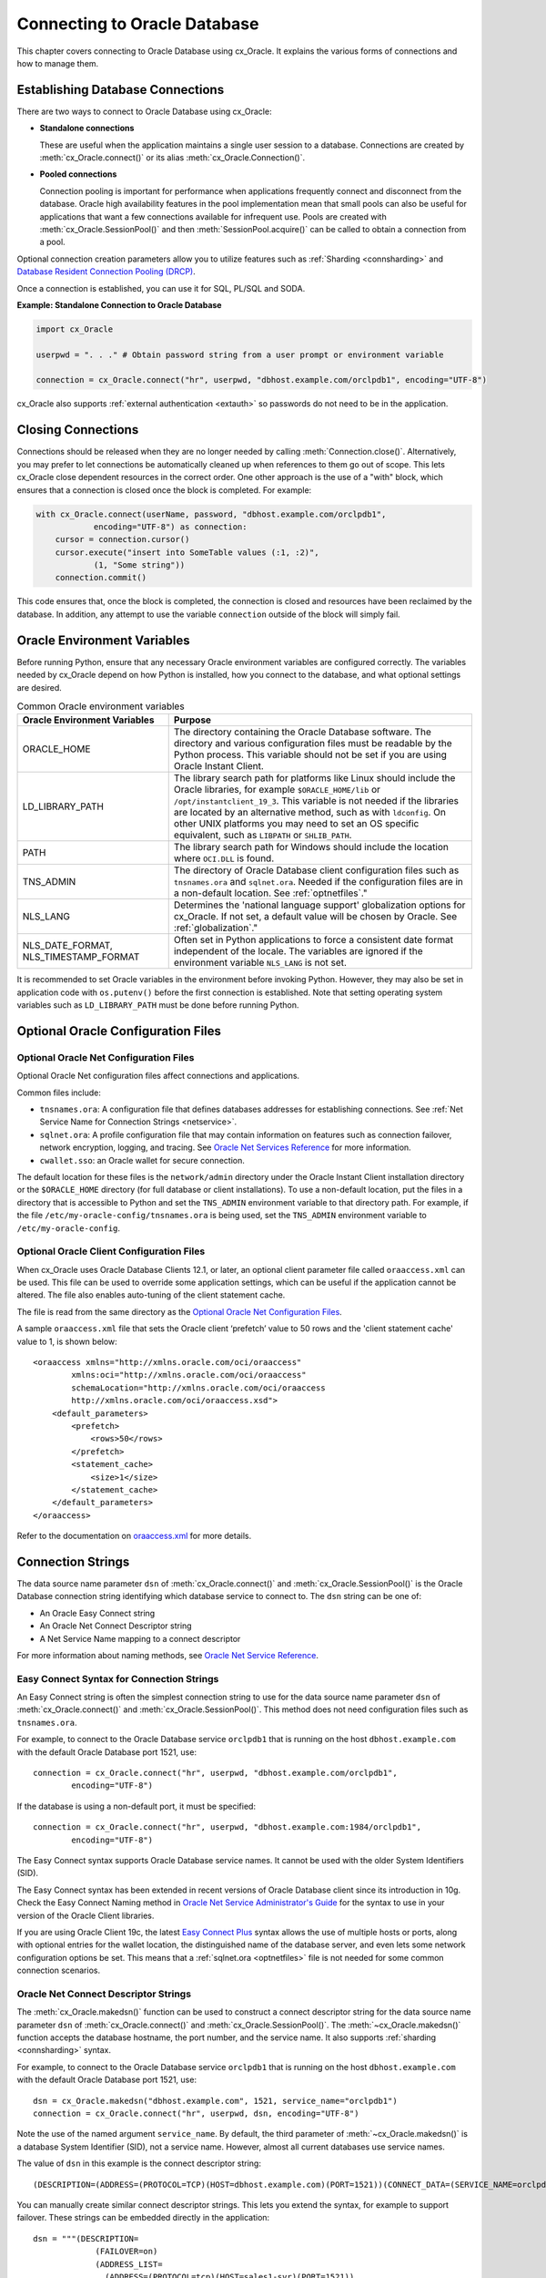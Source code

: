 .. _connhandling:

*****************************
Connecting to Oracle Database
*****************************

This chapter covers connecting to Oracle Database using cx_Oracle.  It
explains the various forms of connections and how to manage them.

Establishing Database Connections
=================================

There are two ways to connect to Oracle Database using cx_Oracle:

*  **Standalone connections**

   These are useful when the application maintains a single user
   session to a database.  Connections are created by
   :meth:`cx_Oracle.connect()` or its alias
   :meth:`cx_Oracle.Connection()`.

*  **Pooled connections**

   Connection pooling is important for performance when applications
   frequently connect and disconnect from the database.  Oracle high
   availability features in the pool implementation mean that small
   pools can also be useful for applications that want a few
   connections available for infrequent use.  Pools are created with
   :meth:`cx_Oracle.SessionPool()` and then
   :meth:`SessionPool.acquire()` can be called to obtain a connection
   from a pool.

Optional connection creation parameters allow you to utilize features such as
:ref:`Sharding <connsharding>` and `Database Resident Connection Pooling
(DRCP)`_.

Once a connection is established, you can use it for SQL, PL/SQL and
SODA.

**Example: Standalone Connection to Oracle Database**

.. code-block:: python

    import cx_Oracle

    userpwd = ". . ." # Obtain password string from a user prompt or environment variable

    connection = cx_Oracle.connect("hr", userpwd, "dbhost.example.com/orclpdb1", encoding="UTF-8")

cx_Oracle also supports :ref:`external authentication <extauth>` so
passwords do not need to be in the application.


Closing Connections
===================

Connections should be released when they are no longer needed by calling
:meth:`Connection.close()`.  Alternatively, you may prefer to let connections
be automatically cleaned up when references to them go out of scope.  This lets
cx_Oracle close dependent resources in the correct order. One other approach is
the use of a "with" block, which ensures that a connection is closed once the
block is completed. For example:

.. code-block:: python

    with cx_Oracle.connect(userName, password, "dbhost.example.com/orclpdb1",
                encoding="UTF-8") as connection:
        cursor = connection.cursor()
        cursor.execute("insert into SomeTable values (:1, :2)",
                (1, "Some string"))
        connection.commit()

This code ensures that, once the block is completed, the connection is closed
and resources have been reclaimed by the database. In addition, any attempt to
use the variable ``connection`` outside of the block will simply fail.


.. _envset:

Oracle Environment Variables
============================

Before running Python, ensure that any necessary Oracle environment
variables are configured correctly.  The variables needed by cx_Oracle
depend on how Python is installed, how you connect to the database,
and what optional settings are desired.

.. list-table:: Common Oracle environment variables
    :header-rows: 1
    :widths: 1 2
    :align: left

    * - Oracle Environment Variables
      - Purpose
    * - ORACLE_HOME
      - The directory containing the Oracle Database software. The directory
        and various configuration files must be readable by the Python process.
        This variable should not be set if you are using Oracle Instant Client.
    * - LD_LIBRARY_PATH
      - The library search path for platforms like Linux should include the
        Oracle libraries, for example ``$ORACLE_HOME/lib`` or
        ``/opt/instantclient_19_3``. This variable is not needed if the
        libraries are located by an alternative method, such as with
        ``ldconfig``. On other UNIX platforms you may need to set an OS
        specific equivalent, such as ``LIBPATH`` or ``SHLIB_PATH``.
    * - PATH
      - The library search path for Windows should include the location where
        ``OCI.DLL`` is found.
    * - TNS_ADMIN
      - The directory of Oracle Database client configuration files such as
        ``tnsnames.ora`` and ``sqlnet.ora``. Needed if the configuration files
        are in a non-default location.  See :ref:`optnetfiles`."
    * - NLS_LANG
      - Determines the 'national language support' globalization options for
        cx_Oracle. If not set, a default value will be chosen by Oracle. See
        :ref:`globalization`."
    * - NLS_DATE_FORMAT, NLS_TIMESTAMP_FORMAT
      - Often set in Python applications to force a consistent date format
        independent of the locale. The variables are ignored if the environment
        variable ``NLS_LANG`` is not set.

It is recommended to set Oracle variables in the environment before
invoking Python. However, they may also be set in application code with
``os.putenv()`` before the first connection is established.  Note that setting
operating system variables such as ``LD_LIBRARY_PATH`` must be done
before running Python.


Optional Oracle Configuration Files
===================================

.. _optnetfiles:

Optional Oracle Net Configuration Files
---------------------------------------

Optional Oracle Net configuration files affect connections and
applications.

Common files include:

* ``tnsnames.ora``: A configuration file that defines databases addresses
  for establishing connections. See :ref:`Net Service Name for Connection
  Strings <netservice>`.

* ``sqlnet.ora``: A profile configuration file that may contain information
  on features such as connection failover, network encryption, logging, and
  tracing.  See `Oracle Net Services Reference
  <https://www.oracle.com/pls/topic/lookup?ctx=dblatest&
  id=GUID-19423B71-3F6C-430F-84CC-18145CC2A818>`__ for more information.

* ``cwallet.sso``: an Oracle wallet for secure connection.

The default location for these files is the ``network/admin``
directory under the Oracle Instant Client installation directory or the
``$ORACLE_HOME`` directory (for full database or client installations). To use
a non-default location, put the files in a directory that is accessible to
Python and set the ``TNS_ADMIN`` environment variable to
that directory path.  For example, if the file
``/etc/my-oracle-config/tnsnames.ora`` is being used, set the
``TNS_ADMIN`` environment variable to ``/etc/my-oracle-config``.

.. _optclientfiles:

Optional Oracle Client Configuration Files
------------------------------------------

When cx_Oracle uses Oracle Database Clients 12.1, or later, an optional client
parameter file called ``oraaccess.xml`` can be used.  This file can be used to
override some application settings, which can be useful if the application
cannot be altered.  The file also enables auto-tuning of the client statement
cache.

The file is read from the same directory as the
`Optional Oracle Net Configuration Files`_.

A sample ``oraaccess.xml`` file that sets the Oracle client ‘prefetch’
value to 50 rows and the 'client statement cache' value to 1, is shown
below::

    <oraaccess xmlns="http://xmlns.oracle.com/oci/oraaccess"
            xmlns:oci="http://xmlns.oracle.com/oci/oraaccess"
            schemaLocation="http://xmlns.oracle.com/oci/oraaccess
            http://xmlns.oracle.com/oci/oraaccess.xsd">
        <default_parameters>
            <prefetch>
                <rows>50</rows>
            </prefetch>
            <statement_cache>
                <size>1</size>
            </statement_cache>
        </default_parameters>
    </oraaccess>

Refer to the documentation on `oraaccess.xml
<https://www.oracle.com/pls/topic/lookup?
ctx=dblatest&id=GUID-9D12F489-EC02-46BE-8CD4-5AECED0E2BA2>`__
for more details.

.. _connstr:

Connection Strings
==================

The data source name parameter ``dsn`` of :meth:`cx_Oracle.connect()` and
:meth:`cx_Oracle.SessionPool()` is the Oracle Database connection string
identifying which database service to connect to. The ``dsn`` string can be one
of:

* An Oracle Easy Connect string
* An Oracle Net Connect Descriptor string
* A Net Service Name mapping to a connect descriptor

For more information about naming methods, see `Oracle Net Service Reference <https://www.oracle.com/pls/topic/lookup?ctx=dblatest&id=GUID-E5358DEA-D619-4B7B-A799-3D2F802500F1>`__.

.. _easyconnect:

Easy Connect Syntax for Connection Strings
------------------------------------------

An Easy Connect string is often the simplest connection string to use for the
data source name parameter ``dsn`` of :meth:`cx_Oracle.connect()` and
:meth:`cx_Oracle.SessionPool()`.  This method does not need configuration files
such as ``tnsnames.ora``.

For example, to connect to the Oracle Database service ``orclpdb1`` that is
running on the host ``dbhost.example.com`` with the default Oracle
Database port 1521, use::

    connection = cx_Oracle.connect("hr", userpwd, "dbhost.example.com/orclpdb1",
            encoding="UTF-8")

If the database is using a non-default port, it must be specified::

    connection = cx_Oracle.connect("hr", userpwd, "dbhost.example.com:1984/orclpdb1",
            encoding="UTF-8")

The Easy Connect syntax supports Oracle Database service names.  It cannot be
used with the older System Identifiers (SID).

The Easy Connect syntax has been extended in recent versions of Oracle Database
client since its introduction in 10g.  Check the Easy Connect Naming method in
`Oracle Net Service Administrator's Guide
<https://www.oracle.com/pls/topic/lookup?ctx=dblatest&
id=GUID-B0437826-43C1-49EC-A94D-B650B6A4A6EE>`__ for the syntax to use in your
version of the Oracle Client libraries.

If you are using Oracle Client 19c, the latest `Easy Connect Plus
<https://www.oracle.com/pls/topic/lookup?ctx=dblatest&
id=GUID-8C85D289-6AF3-41BC-848B-BF39D32648BA>`__ syntax allows the use of
multiple hosts or ports, along with optional entries for the wallet location,
the distinguished name of the database server, and even lets some network
configuration options be set. This means that a :ref:`sqlnet.ora <optnetfiles>`
file is not needed for some common connection scenarios.

Oracle Net Connect Descriptor Strings
-------------------------------------

The :meth:`cx_Oracle.makedsn()` function can be used to construct a connect
descriptor string for the data source name parameter ``dsn`` of
:meth:`cx_Oracle.connect()` and :meth:`cx_Oracle.SessionPool()`.  The
:meth:`~cx_Oracle.makedsn()` function accepts the database hostname, the port
number, and the service name.  It also supports :ref:`sharding <connsharding>`
syntax.

For example, to connect to the Oracle Database service ``orclpdb1`` that is
running on the host ``dbhost.example.com`` with the default Oracle
Database port 1521, use::

    dsn = cx_Oracle.makedsn("dbhost.example.com", 1521, service_name="orclpdb1")
    connection = cx_Oracle.connect("hr", userpwd, dsn, encoding="UTF-8")

Note the use of the named argument ``service_name``.  By default, the third
parameter of :meth:`~cx_Oracle.makedsn()` is a database System Identifier (SID),
not a service name.  However, almost all current databases use service names.

The value of ``dsn`` in this example is the connect descriptor string::

    (DESCRIPTION=(ADDRESS=(PROTOCOL=TCP)(HOST=dbhost.example.com)(PORT=1521))(CONNECT_DATA=(SERVICE_NAME=orclpdb1)))

You can manually create similar connect descriptor strings.  This lets you
extend the syntax, for example to support failover.  These strings can be
embedded directly in the application::

    dsn = """(DESCRIPTION=
                 (FAILOVER=on)
                 (ADDRESS_LIST=
                   (ADDRESS=(PROTOCOL=tcp)(HOST=sales1-svr)(PORT=1521))
                   (ADDRESS=(PROTOCOL=tcp)(HOST=sales2-svr)(PORT=1521)))
                 (CONNECT_DATA=(SERVICE_NAME=sales.example.com)))"""

    connection = cx_Oracle.connect("hr", userpwd, dsn, encoding="UTF-8")

.. _netservice:

Net Service Names for Connection Strings
----------------------------------------

Connect Descriptor Strings are commonly stored in a :ref:`tnsnames.ora
<optnetfiles>` file and associated with a Net Service Name.  This name can be
used directly for the data source name parameter ``dsn`` of
:meth:`cx_Oracle.connect()` and :meth:`cx_Oracle.SessionPool()`.  For example,
given a ``tnsnames.ora`` file with the following contents::

    ORCLPDB1 =
      (DESCRIPTION =
        (ADDRESS = (PROTOCOL = TCP)(HOST = dbhost.example.com)(PORT = 1521))
        (CONNECT_DATA =
          (SERVER = DEDICATED)
          (SERVICE_NAME = orclpdb1)
        )
      )

then you could connect using the following code::

    connection = cx_Oracle.connect("hr", userpwd, "orclpdb1", encoding="UTF-8")

For more information about Net Service Names, see
`Database Net Services Reference
<https://www.oracle.com/pls/topic/lookup?ctx=dblatest&id=GUID-12C94B15-2CE1-4B98-9D0C-8226A9DDF4CB>`__.

JDBC and Oracle SQL Developer Connection Strings
------------------------------------------------

The cx_Oracle connection string syntax is different to Java JDBC and the common
Oracle SQL Developer syntax.  If these JDBC connection strings reference a
service name like::

    jdbc:oracle:thin:@hostname:port/service_name

for example::

    jdbc:oracle:thin:@dbhost.example.com:1521/orclpdb1

then use Oracle's Easy Connect syntax in cx_Oracle::

    connection = cx_Oracle.connect("hr", userpwd, "dbhost.example.com:1521/orclpdb1", encoding="UTF-8")

Alternatively, if a JDBC connection string uses an old-style Oracle SID "system
identifier", and the database does not have a service name::

    jdbc:oracle:thin:@hostname:port:sid

for example::

    jdbc:oracle:thin:@dbhost.example.com:1521:orcl

then a connect descriptor string from ``makedsn()`` can be used in the
application::

    dsn = cx_Oracle.makedsn("dbhost.example.com", 1521, sid="orcl")
    connection = cx_Oracle.connect("hr", userpwd, dsn, encoding="UTF-8")

Alternatively, create a ``tnsnames.ora`` (see :ref:`optnetfiles`) entry, for
example::

    finance =
     (DESCRIPTION =
       (ADDRESS = (PROTOCOL = TCP)(HOST = dbhost.example.com)(PORT = 1521))
       (CONNECT_DATA =
         (SID = ORCL)
       )
     )

This can be referenced in cx_Oracle::

    connection = cx_Oracle.connect("hr", userpwd, "finance", encoding="UTF-8")

.. _connpool:

Connection Pooling
==================

cx_Oracle's connection pooling lets applications create and maintain a pool of
connections to the database.  The internal implementation uses Oracle's
`session pool technology <https://www.oracle.com/pls/topic/lookup?ctx=dblatest&
id=GUID-F9662FFB-EAEF-495C-96FC-49C6D1D9625C>`__.
In general, each connection in a cx_Oracle connection pool corresponds to one
Oracle session.

A connection pool is created by calling :meth:`~cx_Oracle.SessionPool()`.  This
is generally called during application initialization.  Connections can then be
obtained from a pool by calling :meth:`~SessionPool.acquire()`.  The initial
pool size and the maximum pool size are provided at the time of pool creation.
When the pool needs to grow, new connections are created automatically.  The
pool can shrink back to the minimum size when connections are no longer in use.

Connections acquired from the pool should be released back to the pool using
:meth:`SessionPool.release()` or :meth:`Connection.close()` when they are no
longer required.  Otherwise, they will be released back to the pool
automatically when all of the variables referencing the connection go out of
scope.  The session pool can be completely closed using
:meth:`SessionPool.close()`.

The example below shows how to connect to Oracle Database using a
connection pool:

.. code-block:: python

    # Create the session pool
    pool = cx_Oracle.SessionPool("hr", userpwd,
            "dbhost.example.com/orclpdb1", min=2, max=5, increment=1, encoding="UTF-8")

    # Acquire a connection from the pool
    connection = pool.acquire()

    # Use the pooled connection
    cursor = connection.cursor()
    for result in cursor.execute("select * from mytab"):
        print(result)

    # Release the connection to the pool
    pool.release(connection)

    # Close the pool
    pool.close()

Applications that are using connections concurrently in multiple threads should
set the ``threaded`` parameter to *True* when creating a connection pool:

.. code-block:: python

    # Create the session pool
    pool = cx_Oracle.SessionPool("hr", userpwd, "dbhost.example.com/orclpdb1",
                  min=2, max=5, increment=1, threaded=True, encoding="UTF-8")

See `Threads.py
<https://github.com/oracle/python-cx_Oracle/tree/master/samples/Threads.py>`__
for an example.

Before :meth:`SessionPool.acquire()` returns, cx_Oracle does a lightweight check
to see if the network transport for the selected connection is still open.  If
it is not, then :meth:`~SessionPool.acquire()` will clean up the connection and
return a different one.  This check will not detect cases such as where the
database session has been killed by the DBA, or reached a database resource
manager quota limit.  To help in those cases, :meth:`~SessionPool.acquire()`
will also do a full round-trip ping to the database when it is about to return a
connection that was unused in the pool for 60 seconds.  If the ping fails, the
connection will be discarded and another one obtained before
:meth:`~SessionPool.acquire()` returns to the application.  Because this full
ping is time based, it won't catch every failure.  Also since network timeouts
and session kills may occur after :meth:`~SessionPool.acquire()` and before
:meth:`Cursor.execute()`, applications need to check for errors after each
:meth:`~Cursor.execute()` and make application-specific decisions about retrying
work if there was a connection failure.  Note both the lightweight and full ping
connection checks can mask configuration issues, for example firewalls killing
connections, so monitor the connection rate in AWR for an unexpected value.  You
can explicitly initiate a full ping to check connection liveness with
:meth:`Connection.ping()` but overuse will impact performance and scalability.

The Oracle Real-World Performance Group's general recommendation for connection
pools is use a fixed sized pool.  The values of `min` and `max` should be the
same (and `increment` equal to zero).  the firewall, `resource manager
<https://www.oracle.com/pls/topic/lookup?ctx=dblatest&id=GUID-2BEF5482-CF97-4A85-BD90-9195E41E74EF>`__
or user profile `IDLE_TIME
<https://www.oracle.com/pls/topic/lookup?ctx=dblatest&id=GUID-ABC7AE4D-64A8-4EA9-857D-BEF7300B64C3>`__
should not expire idle sessions.  This avoids connection storms which can
decrease throughput.  See `Guideline for Preventing Connection Storms: Use
Static Pools
<https://www.oracle.com/pls/topic/lookup?ctx=dblatest&id=GUID-7DFBA826-7CC0-4D16-B19C-31D168069B54>`__,
which contains details about sizing of pools.

Session CallBacks for Setting Pooled Connection State
-----------------------------------------------------

Applications can set "session" state in each connection.  Examples of session
state are NLS settings from ``ALTER SESSION`` statements.  Pooled connections
will retain their session state after they have been released back to the pool.
However, because pools can grow, or connections in the pool can be recreated,
there is no guarantee a subsequent :meth:`~SessionPool.acquire()` call will
return a database connection that has any particular state.

The :meth:`~cx_Oracle.SessionPool()` parameter ``sessionCallback``
enables efficient setting of session state so that connections have a
known session state, without requiring that state to be explicitly set
after each :meth:`~SessionPool.acquire()` call.

Connections can also be tagged when they are released back to the pool.  The
tag is a user-defined string that represents the session state of the
connection.  When acquiring connections, a particular tag can be requested.  If
a connection with that tag is available, it will be returned.  If not, then
another session will be returned.  By comparing the actual and requested tags,
applications can determine what exact state a session has, and make any
necessary changes.

The session callback can be a Python function or a PL/SQL procedure.

There are three common scenarios for ``sessionCallback``:

- When all connections in the pool should have the same state, use a
  Python callback without tagging.

- When connections in the pool require different state for different
  users, use a Python callback with tagging.

- When using :ref:`drcp`: use a PL/SQL callback with tagging.


**Python Callback**

If the ``sessionCallback`` parameter is a Python procedure, it will be called
whenever :meth:`~SessionPool.acquire()` will return a newly created database
connection that has not been used before.  It is also called when connection
tagging is being used and the requested tag is not identical to the tag in the
connection returned by the pool.

An example is:

.. code-block:: python

    # Set the NLS_DATE_FORMAT for a session
    def initSession(connection, requestedTag):
        cursor = connection.cursor()
        cursor.execute("ALTER SESSION SET NLS_DATE_FORMAT = 'YYYY-MM-DD HH24:MI'")

    # Create the pool with session callback defined
    pool = cx_Oracle.SessionPool("hr", userpwd, "orclpdb1",
                         sessionCallback=initSession, encoding="UTF-8")

    # Acquire a connection from the pool (will always have the new date format)
    connection = pool.acquire()

If needed, the ``initSession()`` procedure is called internally before
``acquire()`` returns.  It will not be called when previously used connections
are returned from the pool.  This means that the ALTER SESSION does not need to
be executed after every ``acquire()`` call.  This improves performance and
scalability.

In this example tagging was not being used, so the ``requestedTag`` parameter
is ignored.

Note: if you need to execute multiple SQL statements in the callback, use an
anonymous PL/SQL block to save round-trips of repeated ``execute()`` calls.
With ALTER SESSION, pass multiple settings in the one statement:

.. code-block:: python

    cursor.execute("""
            begin
                execute immediate
                        'alter session set nls_date_format = ''YYYY-MM-DD'' nls_language = AMERICAN';
                -- other SQL statements could be put here
            end;""")

**Connection Tagging**

Connection tagging is used when connections in a pool should have differing
session states.  In order to retrieve a connection with a desired state, the
``tag`` attribute in :meth:`~SessionPool.acquire()` needs to be set.

When cx_Oracle is using Oracle Client libraries 12.2 or later, then cx_Oracle
uses 'multi-property tags' and the tag string must be of the form of one or
more "name=value" pairs separated by a semi-colon, for example
``"loc=uk;lang=cy"``.

When a connection is requested with a given tag, and a connection with that tag
is not present in the pool, then a new connection, or an existing connection
with cleaned session state, will be chosen by the pool and the session callback
procedure will be invoked.  The callback can then set desired session state and
update the connection's tag.  However if the ``matchanytag`` parameter of
:meth:`~SessionPool.acquire()` is *True*, then any other tagged connection may
be chosen by the pool and the callback procedure should parse the actual and
requested tags to determine which bits of session state should be reset.

The example below demonstrates connection tagging:

.. code-block:: python

    def initSession(connection, requestedTag):
        if requestedTag == "NLS_DATE_FORMAT=SIMPLE":
            sql = "ALTER SESSION SET NLS_DATE_FORMAT = 'YYYY-MM-DD'"
        elif requestedTag == "NLS_DATE_FORMAT=FULL":
            sql = "ALTER SESSION SET NLS_DATE_FORMAT = 'YYYY-MM-DD HH24:MI'"
        cursor = connection.cursor()
        cursor.execute(sql)
        connection.tag = requestedTag

    pool = cx_Oracle.SessionPool("hr", userpwd, "orclpdb1",
                         sessionCallback=initSession, encoding="UTF-8")

    # Two connections with different session state:
    connection1 = pool.acquire(tag = "NLS_DATE_FORMAT=SIMPLE")
    connection2 = pool.acquire(tag = "NLS_DATE_FORMAT=FULL")

See `SessionCallback.py
<https://github.com/oracle/python-cx_Oracle/tree/master/
samples/SessionCallback.py>`__ for an example.

**PL/SQL Callback**

When cx_Oracle uses Oracle Client 12.2 or later, the session callback can also
be the name of a PL/SQL procedure.  A PL/SQL callback will be initiated only
when the tag currently associated with a connection does not match the tag that
is requested.  A PL/SQL callback is most useful when using :ref:`drcp` because
DRCP does not require a round-trip to invoke a PL/SQL session callback
procedure.

The PL/SQL session callback should accept two VARCHAR2 arguments:

.. code-block:: sql

    PROCEDURE myPlsqlCallback (
        requestedTag IN  VARCHAR2,
        actualTag    IN  VARCHAR2
    );

The logic in this procedure can parse the actual tag in the session that has
been selected by the pool and compare it with the tag requested by the
application.  The procedure can then change any state required before the
connection is returned to the application from :meth:`~SessionPool.acquire()`.

If the ``matchanytag`` attribute of :meth:`~SessionPool.acquire()` is *True*,
then a connection with any state may be chosen by the pool.

Oracle 'multi-property tags' must be used.  The tag string must be of the form
of one or more "name=value" pairs separated by a semi-colon, for example
``"loc=uk;lang=cy"``.

In cx_Oracle set ``sessionCallback`` to the name of the PL/SQL procedure. For
example:

.. code-block:: python

    pool = cx_Oracle.SessionPool("hr", userpwd, "dbhost.example.com/orclpdb1:pooled",
                         sessionCallback="myPlsqlCallback", encoding="UTF-8")

    connection = pool.acquire(tag="NLS_DATE_FORMAT=SIMPLE",
            # DRCP options, if you are using DRCP
            cclass='MYCLASS', purity=cx_Oracle.ATTR_PURITY_SELF)

See `SessionCallbackPLSQL.py
<https://github.com/oracle/python-cx_Oracle/tree/master/
samples/SessionCallbackPLSQL.py>`__ for an example.

.. _connpooltypes:

Heterogeneous and Homogeneous Connection Pools
----------------------------------------------

By default, connection pools are ‘homogeneous’, meaning that all connections
use the same database credentials.  However, if the pool option ``homogeneous``
is False at the time of pool creation, then a ‘heterogeneous’ pool will be
created.  This allows different credentials to be used each time a connection
is acquired from the pool with :meth:`~SessionPool.acquire()`.

**Heterogeneous Pools**

When a heterogeneous pool is created by setting ``homogeneous`` to False and no
credentials are supplied during pool creation, then a user name and password
may be passed to :meth:`~SessionPool.acquire()` as shown in this example:

.. code-block:: python

    pool = cx_Oracle.SessionPool(dsn="dbhost.example.com/orclpdb1", homogeneous=False,
                         encoding="UTF-8")
    connection = pool.acquire(user="hr", password=userpwd)

.. _drcp:

Database Resident Connection Pooling (DRCP)
===========================================

`Database Resident Connection Pooling (DRCP)
<https://www.oracle.com/pls/topic/lookup?ctx=dblatest&
id=GUID-015CA8C1-2386-4626-855D-CC546DDC1086>`__ enables database resource
sharing for applications that run in multiple client processes, or run on
multiple middle-tier application servers.  By default each connection from
Python will use one database server process.  DRCP allows pooling of these
server processes.  This reduces the amount of memory required on the database
host.  The DRCP pool can be shared by multiple applications.

DRCP is useful for applications which share the same database credentials, have
similar session settings (for example date format settings or PL/SQL package
state), and where the application gets a database connection, works on it for a
relatively short duration, and then releases it.

Applications can choose whether or not to use pooled connections at runtime.

For efficiency, it is recommended that DRCP connections should be used
in conjunction with cx_Oracle’s local :ref:`connection pool <connpool>`.

**Using DRCP in Python**

Using DRCP with cx_Oracle applications involves the following steps:

1. Configuring and enabling DRCP in the database
2. Configuring the application to use a DRCP connection
3. Deploying the application

**Configuring and enabling DRCP**

Every instance of Oracle Database uses a single, default connection
pool. The pool can be configured and administered by a DBA using the
``DBMS_CONNECTION_POOL`` package:

.. code-block:: sql

    EXECUTE DBMS_CONNECTION_POOL.CONFIGURE_POOL(
        pool_name => 'SYS_DEFAULT_CONNECTION_POOL',
        minsize => 4,
        maxsize => 40,
        incrsize => 2,
        session_cached_cursors => 20,
        inactivity_timeout => 300,
        max_think_time => 600,
        max_use_session => 500000,
        max_lifetime_session => 86400)

Alternatively the method ``DBMS_CONNECTION_POOL.ALTER_PARAM()`` can
set a single parameter:

.. code-block:: sql

    EXECUTE DBMS_CONNECTION_POOL.ALTER_PARAM(
        pool_name => 'SYS_DEFAULT_CONNECTION_POOL',
        param_name => 'MAX_THINK_TIME',
        param_value => '1200')

The ``inactivity_timeout`` setting terminates idle pooled servers, helping
optimize database resources.  To avoid pooled servers permanently being held
onto by a selfish Python script, the ``max_think_time`` parameter can be set.
The parameters ``num_cbrok`` and ``maxconn_cbrok`` can be used to distribute
the persistent connections from the clients across multiple brokers.  This may
be needed in cases where the operating system per-process descriptor limit is
small.  Some customers have found that having several connection brokers
improves performance.  The ``max_use_session`` and ``max_lifetime_session``
parameters help protect against any unforeseen problems affecting server
processes.  The default values will be suitable for most users.  See the
`Oracle DRCP documentation
<https://www.oracle.com/pls/topic/lookup?ctx=dblatest&
id=GUID-015CA8C1-2386-4626-855D-CC546DDC1086>`__ for details on parameters.

In general, if pool parameters are changed, the pool should be restarted,
otherwise server processes will continue to use old settings.

There is a ``DBMS_CONNECTION_POOL.RESTORE_DEFAULTS()`` procedure to
reset all values.

When DRCP is used with RAC, each database instance has its own connection
broker and pool of servers.  Each pool has the identical configuration.  For
example, all pools start with ``minsize`` server processes.  A single
DBMS_CONNECTION_POOL command will alter the pool of each instance at the same
time.  The pool needs to be started before connection requests begin.  The
command below does this by bringing up the broker, which registers itself with
the database listener:

.. code-block:: sql

    EXECUTE DBMS_CONNECTION_POOL.START_POOL()

Once enabled this way, the pool automatically restarts when the database
instance restarts, unless explicitly stopped with the
``DBMS_CONNECTION_POOL.STOP_POOL()`` command:

.. code-block:: sql

    EXECUTE DBMS_CONNECTION_POOL.STOP_POOL()

The pool cannot be stopped while connections are open.

**Application Deployment for DRCP**

In order to use DRCP, the ``cclass`` and ``purity`` parameters should
be passed to :meth:`cx_Oracle.connect()` or :meth:`SessionPool.acquire()`.  If
``cclass`` is not set, the pooled server sessions will not be reused optimally,
and the DRCP statistic views will record large values for NUM_MISSES.

The DRCP ``purity`` can be one of ``ATTR_PURITY_NEW``, ``ATTR_PURITY_SELF``,
or ``ATTR_PURITY_DEFAULT``.  The value ``ATTR_PURITY_SELF`` allows reuse of
both the pooled server process and session memory, giving maximum benefit from
DRCP.  See the Oracle documentation on `benefiting from scalability
<https://www.oracle.com/pls/topic/lookup?ctx=dblatest&
id=GUID-661BB906-74D2-4C5D-9C7E-2798F76501B3>`__.

The connection string used for :meth:`~cx_Oracle.connect()` or
:meth:`~SessionPool.acquire()` must request a pooled server by
following one of the syntaxes shown below:

Using Oracle’s Easy Connect syntax, the connection would look like:

.. code-block:: python

    connection = cx_Oracle.connect("hr", userpwd, "dbhost.example.com/orcl:pooled",
            encoding="UTF-8")

Or if you connect using a Net Service Name named ``customerpool``:

.. code-block:: python

    connection = cx_Oracle.connect("hr", userpwd, "customerpool", encoding="UTF-8")

Then only the Oracle Network configuration file ``tnsnames.ora`` needs
to be modified::

    customerpool = (DESCRIPTION=(ADDRESS=(PROTOCOL=tcp)
              (HOST=dbhost.example.com)
              (PORT=1521))(CONNECT_DATA=(SERVICE_NAME=CUSTOMER)
              (SERVER=POOLED)))

If these changes are made and the database is not actually configured for DRCP,
or the pool is not started, then connections will not succeed and an error will
be returned to the Python application.

Although applications can choose whether or not to use pooled connections at
runtime, care must be taken to configure the database appropriately for the
number of expected connections, and also to stop inadvertent use of non-DRCP
connections leading to a resource shortage.

The example below shows how to connect to Oracle Database using Database
Resident Connection Pooling:

.. code-block:: python

    connection = cx_Oracle.connect("hr", userpwd, "dbhost.example.com/orcl:pooled",
            cclass="MYCLASS", purity=cx_Oracle.ATTR_PURITY_SELF, encoding="UTF-8")

The example below shows connecting to Oracle Database using DRCP and
cx_Oracle's connection pooling:

.. code-block:: python

    mypool = cx_Oracle.SessionPool("hr", userpwd, "dbhost.example.com/orcl:pooled",
                           encoding="UTF-8")
    connection = mypool.acquire(cclass="MYCLASS", purity=cx_Oracle.ATTR_PURITY_SELF)

For more information about DRCP see `Oracle Database Concepts Guide
<https://www.oracle.com/pls/topic/lookup?ctx=dblatest&
id=GUID-531EEE8A-B00A-4C03-A2ED-D45D92B3F797>`__, and for DRCP Configuration
see `Oracle Database Administrator's Guide
<https://www.oracle.com/pls/topic/lookup?ctx=dblatest&
id=GUID-82FF6896-F57E-41CF-89F7-755F3BC9C924>`__.

**Closing Connections**

Python scripts where cx_Oracle connections do not go out of scope quickly
(which releases them), or do not currently use :meth:`Connection.close()`,
should be examined to see if :meth:`~Connection.close()` can be used, which
then allows maximum use of DRCP pooled servers by the database:

.. code-block:: python

     # Do some database operations
    connection = cx_Oracle.connect("hr", userpwd, "dbhost.example.com/orclpdb1:pooled",
            encoding="UTF-8")
    . . .
    connection.close();

    # Do lots of non-database work
    . . .

    # Do some more database operations
    connection = cx_Oracle.connect("hr", userpwd, "dbhost.example.com/orclpdb1:pooled",
            encoding="UTF-8")
    . . .
    connection.close();

**Monitoring DRCP**

Data dictionary views are available to monitor the performance of DRCP.
Database administrators can check statistics such as the number of busy and
free servers, and the number of hits and misses in the pool against the total
number of requests from clients. The views are:

* ``DBA_CPOOL_INFO``
* ``V$PROCESS``
* ``V$SESSION``
* ``V$CPOOL_STATS``
* ``V$CPOOL_CC_STATS``
* ``V$CPOOL_CONN_INFO``

**DBA_CPOOL_INFO View**

``DBA_CPOOL_INFO`` displays configuration information about the DRCP pool.  The
columns are equivalent to the ``dbms_connection_pool.configure_pool()``
settings described in the table of DRCP configuration options, with the
addition of a ``STATUS`` column.  The status is ``ACTIVE`` if the pool has been
started and ``INACTIVE`` otherwise.  Note the pool name column is called
``CONNECTION_POOL``.  This example checks whether the pool has been started and
finds the maximum number of pooled servers::

    SQL> SELECT connection_pool, status, maxsize FROM dba_cpool_info;

    CONNECTION_POOL              STATUS        MAXSIZE
    ---------------------------- ---------- ----------
    SYS_DEFAULT_CONNECTION_POOL  ACTIVE             40

**V$PROCESS and V$SESSION Views**

The ``V$SESSION`` view shows information about the currently active DRCP
sessions.  It can also be joined with ``V$PROCESS`` via
``V$SESSION.PADDR = V$PROCESS.ADDR`` to correlate the views.

**V$CPOOL_STATS View**

The ``V$CPOOL_STATS`` view displays information about the DRCP statistics for
an instance.  The V$CPOOL_STATS view can be used to assess how efficient the
pool settings are. T his example query shows an application using the pool
effectively.  The low number of misses indicates that servers and sessions were
reused.  The wait count shows just over 1% of requests had to wait for a pooled
server to become available::

    NUM_REQUESTS   NUM_HITS NUM_MISSES  NUM_WAITS
    ------------ ---------- ---------- ----------
           10031      99990         40       1055

If ``cclass`` was set (allowing pooled servers and sessions to be
reused) then NUM_MISSES will be low.  If the pool maxsize is too small for
the connection load, then NUM_WAITS will be high.

**V$CPOOL_CC_STATS View**

The view ``V$CPOOL_CC_STATS`` displays information about the connection class
level statistics for the pool per instance::

    SQL> SELECT cclass_name, num_requests, num_hits, num_misses
         FROM v$cpool_cc_stats;

    CCLASS_NAME                      NUM_REQUESTS NUM_HITS   NUM_MISSES
    -------------------------------- ------------ ---------- ----------
    HR.MYCLASS                             100031      99993         38

**V$CPOOL_CONN_INFO View**

The ``V$POOL_CONN_INFO`` view gives insight into client processes that are
connected to the connection broker, making it easier to monitor and trace
applications that are currently using pooled servers or are idle. This view was
introduced in Oracle 11gR2.

You can monitor the view ``V$CPOOL_CONN_INFO`` to, for example, identify
misconfigured machines that do not have the connection class set correctly.
This view maps the machine name to the class name::

    SQL> SELECT cclass_name, machine FROM v$cpool_conn_info;

    CCLASS_NAME                             MACHINE
    --------------------------------------- ------------
    CJ.OCI:SP:wshbIFDtb7rgQwMyuYvodA        cjlinux
    . . .

In this example you would examine applications on ``cjlinux`` and make
sure ``cclass`` is set.


.. _proxyauth:

Connecting Using Proxy Authentication
=====================================

Proxy authentication allows a user (the "session user") to connect to Oracle
Database using the credentials of a 'proxy user'.  Statements will run as the
session user.  Proxy authentication is generally used in three-tier applications
where one user owns the schema while multiple end-users access the data.  For
more information about proxy authentication, see the `Oracle documentation
<https://www.oracle.com/pls/topic/lookup?ctx=dblatest&
id=GUID-D77D0D4A-7483-423A-9767-CBB5854A15CC>`__.

An alternative to using proxy users is to set
:attr:`Connection.client_identifier` after connecting and use its value in
statements and in the database, for example for :ref:`monitoring
<endtoendtracing>`.

The following proxy examples use these schemas.  The ``mysessionuser`` schema is
granted access to use the password of ``myproxyuser``:

.. code-block:: sql

    CREATE USER myproxyuser IDENTIFIED BY myproxyuserpw;
    GRANT CREATE SESSION TO myproxyuser;

    CREATE USER mysessionuser IDENTIFIED BY itdoesntmatter;
    GRANT CREATE SESSION TO mysessionuser;

    ALTER USER mysessionuser GRANT CONNECT THROUGH myproxyuser;

After connecting to the database, the following query can be used to show the
session and proxy users:

.. code-block:: sql

    SELECT SYS_CONTEXT('USERENV', 'PROXY_USER'),
           SYS_CONTEXT('USERENV', 'SESSION_USER')
    FROM DUAL;

Standalone connection examples:

.. code-block:: python

    # Basic Authentication without a proxy
    connection = cx_Oracle.connect("myproxyuser", "myproxyuserpw", "dbhost.example.com/orclpdb1",
            encoding="UTF-8")
    # PROXY_USER:   None
    # SESSION_USER: MYPROXYUSER

    # Basic Authentication with a proxy
    connection = cx_Oracle.connect(user="myproxyuser[mysessionuser]", "myproxyuserpw",
           "dbhost.example.com/orclpdb1", encoding="UTF-8")
    # PROXY_USER:   MYPROXYUSER
    # SESSION_USER: MYSESSIONUSER

Pooled connection examples:

.. code-block:: python

    # Basic Authentication without a proxy
    pool = cx_Oracle.SessionPool("myproxyuser", "myproxyuser", "dbhost.example.com/orclpdb1",
                         encoding="UTF-8")
    connection = pool.acquire()
    # PROXY_USER:   None
    # SESSION_USER: MYPROXYUSER

    # Basic Authentication with proxy
    pool = cx_Oracle.SessionPool("myproxyuser[mysessionuser]", "myproxyuser",
                         "dbhost.example.com/orclpdb1", homogeneous=False, encoding="UTF-8")
    connection = pool.acquire()
    # PROXY_USER:   MYPROXYUSER
    # SESSION_USER: MYSESSIONUSER

Note the use of a :ref:`heterogeneous <connpooltypes>` pool in the example
above.  This is required in this scenario.

.. _extauth:

Connecting Using External Authentication
========================================

Instead of storing the database username and password in Python scripts or
environment variables, database access can be authenticated by an outside
system.  External Authentication allows applications to validate user access by
an external password store (such as an Oracle Wallet), by the operating system,
or with an external authentication service.

Using an Oracle Wallet for External Authentication
--------------------------------------------------

The following steps give an overview of using an Oracle Wallet.  Wallets should
be kept securely.  Wallets can be managed with `Oracle Wallet Manager
<https://www.oracle.com/pls/topic/lookup?ctx=dblatest&
id=GUID-E3E16C82-E174-4814-98D5-EADF1BCB3C37>`__.

In this example the wallet is created for the ``myuser`` schema in the directory
``/home/oracle/wallet_dir``.  The ``mkstore`` command is available from a full
Oracle client or Oracle Database installation.  If you have been given wallet by
your DBA, skip to step 3.

1.  First create a new wallet as the ``oracle`` user::

        mkstore -wrl "/home/oracle/wallet_dir" -create

    This will prompt for a new password for the wallet.

2.  Create the entry for the database user name and password that are currently
    hardcoded in your Python scripts.  Use either of the methods shown below.
    They will prompt for the wallet password that was set in the first step.

    **Method 1 - Using an Easy Connect string**::

        mkstore -wrl "/home/oracle/wallet_dir" -createCredential dbhost.example.com/orclpdb1 myuser myuserpw

    **Method 2 - Using a connect name identifier**::

        mkstore -wrl "/home/oracle/wallet_dir" -createCredential mynetalias myuser myuserpw

    The alias key ``mynetalias`` immediately following the
    ``-createCredential`` option will be the connect name to be used in Python
    scripts.  If your application connects with multiple different database
    users, you could create a wallet entry with different connect names for
    each.

    You can see the newly created credential with::

        mkstore -wrl "/home/oracle/wallet_dir" -listCredential

3.  Skip this step if the wallet was created using an Easy Connect String.
    Otherwise, add an entry in :ref:`tnsnames.ora <optnetfiles>` for the connect
    name as follows::

        mynetalias =
            (DESCRIPTION =
                (ADDRESS = (PROTOCOL = TCP)(HOST = dbhost.example.com)(PORT = 1521))
                (CONNECT_DATA =
                    (SERVER = DEDICATED)
                    (SERVICE_NAME = orclpdb1)
                )
            )

    The file uses the description for your existing database and sets the
    connect name alias to ``mynetalias``, which is the identifier used when
    adding the wallet entry.

4.  Add the following wallet location entry in the :ref:`sqlnet.ora
    <optnetfiles>` file, using the ``DIRECTORY`` you created the wallet in::

        WALLET_LOCATION =
            (SOURCE =
                (METHOD = FILE)
                (METHOD_DATA =
                    (DIRECTORY = /home/oracle/wallet_dir)
                )
            )
        SQLNET.WALLET_OVERRIDE = TRUE

    Examine the Oracle documentation for full settings and values.

5.  Ensure the configuration files are in a default location or set TNS_ADMIN is
    set to the directory containing them.  See :ref:`optnetfiles`.

With an Oracle wallet configured, and readable by you, your scripts
can connect using::

    connection = cx_Oracle.connect(dsn="mynetalias", encoding="UTF-8")

or::

    pool = cx_Oracle.SessionPool(externalauth=True, homogeneous=False, dsn="mynetalias",
                         encoding="UTF-8")
    pool.acquire()

The ``dsn`` must match the one used in the wallet.

After connecting, the query::

    SELECT SYS_CONTEXT('USERENV', 'SESSION_USER') FROM DUAL;

will show::

    MYUSER

.. note::

    Wallets are also used to configure TLS connections.  If you are using a
    wallet like this, you may need a database username and password in
    :meth:`cx_Oracle.connect()` and :meth:`cx_Oracle.SessionPool()` calls.

**External Authentication and Proxy Authentication**

The following examples show external wallet authentication combined with
:ref:`proxy authentication <proxyauth>`.  These examples use the wallet
configuration from above, with the addition of a grant to another user::

    ALTER USER mysessionuser GRANT CONNECT THROUGH myuser;

After connection, you can check who the session user is with:

.. code-block:: sql

    SELECT SYS_CONTEXT('USERENV', 'PROXY_USER'),
           SYS_CONTEXT('USERENV', 'SESSION_USER')
    FROM DUAL;

Standalone connection example:

.. code-block:: python

    # External Authentication with proxy
    connection = cx_Oracle.connect(user="[mysessionuser]", dsn="mynetalias", encoding="UTF-8")
    # PROXY_USER:   MYUSER
    # SESSION_USER: MYSESSIONUSER

Pooled connection example:

.. code-block:: python

    # External Authentication with proxy
    pool = cx_Oracle.SessionPool(externalauth=True, homogeneous=False, dsn="mynetalias",
                         encoding="UTF-8")
    pool.acquire(user="[mysessionuser]")
    # PROXY_USER:   MYUSER
    # SESSION_USER: MYSESSIONUSER

The following usage is not supported:

.. code-block:: python

    pool = cx_Oracle.SessionPool("[mysessionuser]", externalauth=True, homogeneous=False,
                         dsn="mynetalias", encoding="UTF-8")
    pool.acquire()


Operating System Authentication
-------------------------------

With Operating System authentication, Oracle allows user authentication to be
performed by the operating system.  The following steps give an overview of how
to implement OS Authentication on Linux.

1.  Login to your computer. The commands used in these steps assume the
    operating system user name is "oracle".

2.  Login to SQL*Plus as the SYSTEM user and verify the value for the
    ``OS_AUTHENT_PREFIX`` parameter::

        SQL> SHOW PARAMETER os_authent_prefix

        NAME                                 TYPE        VALUE
        ------------------------------------ ----------- ------------------------------
        os_authent_prefix                    string      ops$

3.  Create an Oracle database user using the ``os_authent_prefix`` determined in
    step 2, and the operating system user name:

   .. code-block:: sql

        CREATE USER ops$oracle IDENTIFIED EXTERNALLY;
        GRANT CONNECT, RESOURCE TO ops$oracle;

In Python, connect using the following code::

       connection = cx_Oracle.connect(dsn="mynetalias", encoding="UTF-8")

Your session user will be ``OPS$ORACLE``.

If your database is not on the same computer as python, you can perform testing
by setting the database configuration parameter ``remote_os_authent=true``.
Beware this is insecure.

See `Oracle Database Security Guide
<https://www.oracle.com/pls/topic/lookup?ctx=dblatest&
id=GUID-37BECE32-58D5-43BF-A098-97936D66968F>`__ for more information about
Operating System Authentication.

Privileged Connections
======================

The ``mode`` parameter of the function :meth:`cx_Oracle.connect()` specifies
the database privilege that you want to associate with the user.

The example below shows how to connect to Oracle Database as SYSDBA:

.. code-block:: python

    connection = cx_Oracle.connect("sys", syspwd, "dbhost.example.com/orclpdb1",
            mode=cx_Oracle.SYSDBA, encoding="UTF-8")

    cursor = con.cursor()
    sql = "GRANT SYSOPER TO hr"
    cursor.execute(sql)

This is equivalent to executing the following in SQL*Plus:

.. code-block:: sql

    CONNECT sys/syspwd AS SYSDBA

    GRANT SYSOPER TO hr;

.. _netencrypt:

Securely Encrypting Network Traffic to Oracle Database
======================================================

You can encrypt data transferred between the Oracle Database and the Oracle
client libraries used by cx_Oracle so that unauthorized parties are not able to
view plain text values as the data passes over the network.  The easiest
configuration is Oracle’s native network encryption.  The standard SSL protocol
can also be used if you have a PKI, but setup is necessarily more involved.

With native network encryption, the client and database server negotiate a key
using Diffie-Hellman key exchange.  This provides protection against
man-in-the-middle attacks.

Native network encryption can be configured by editing Oracle Net’s optional
:ref:`sqlnet.ora <optnetfiles>` configuration file, on either the database
server and/or on each cx_Oracle 'client' machine.  Parameters control whether
data integrity checking and encryption is required or just allowed, and which
algorithms the client and server should consider for use.

As an example, to ensure all connections to the database are checked for
integrity and are also encrypted, create or edit the Oracle Database
``$ORACLE_HOME/network/admin/sqlnet.ora`` file.  Set the checksum negotiation
to always validate a checksum and set the checksum type to your desired value.
The network encryption settings can similarly be set.  For example, to use the
SHA512 checksum and AES256 encryption use::

    SQLNET.CRYPTO_CHECKSUM_SERVER = required
    SQLNET.CRYPTO_CHECKSUM_TYPES_SERVER = (SHA512)
    SQLNET.ENCRYPTION_SERVER = required
    SQLNET.ENCRYPTION_TYPES_SERVER = (AES256)

If you definitely know that the database server enforces integrity and
encryption, then you do not need to configure cx_Oracle separately.  However
you can also, or alternatively, do so depending on your business needs.  Create
a ``sqlnet.ora`` on your client machine and locate it with other
:ref:`optnetfiles`::

    SQLNET.CRYPTO_CHECKSUM_CLIENT = required
    SQLNET.CRYPTO_CHECKSUM_TYPES_CLIENT = (SHA512)
    SQLNET.ENCRYPTION_CLIENT = required
    SQLNET.ENCRYPTION_TYPES_CLIENT = (AES256)

The client and server sides can negotiate the protocols used if the settings
indicate more than one value is accepted.

Note that these are example settings only. You must review your security
requirements and read the documentation for your Oracle version. In particular
review the available algorithms for security and performance.

The ``NETWORK_SERVICE_BANNER`` column of the database view
`V$SESSION_CONNECT_INFO
<https://www.oracle.com/pls/topic/lookup?ctx=dblatest&
id=GUID-9F0DCAEA-A67E-4183-89E7-B1555DC591CE>`__ can be used to verify the
encryption status of a connection.

For more information on Oracle Data Network Encryption and Integrity,
configuring SSL network encryption and Transparent Data Encryption of
data-at-rest in the database, see `Oracle Database Security Guide
<https://www.oracle.com/pls/topic/lookup?ctx=dblatest&
id=GUID-41040F53-D7A6-48FA-A92A-0C23118BC8A0>`__.


Resetting Passwords
===================

After connecting, passwords can be changed by calling
:meth:`Connection.changepassword()`:

.. code-block:: python

    # Get the passwords from somewhere, such as prompting the user
    oldpwd = getpass.getpass("Old Password for %s: " % username)
    newpwd = getpass.getpass("New Password for %s: " % username)

    connection.changepassword(oldpwd, newpwd)

When a password has expired and you cannot connect directly, you can connect
and change the password in one operation by using the ``newpassword`` parameter
of the function :meth:`cx_Oracle.connect()` constructor:

.. code-block:: python

    # Get the passwords from somewhere, such as prompting the user
    oldpwd = getpass.getpass("Old Password for %s: " % username)
    newpwd = getpass.getpass("New Password for %s: " % username)

    connection = cx_Oracle.connect(username, oldpwd, "dbhost.example.com/orclpdb1",
            newpassword=newpwd, encoding="UTF-8")

.. _autononmousdb:

Connecting to Autononmous Databases
===================================

To enable connection to Oracle Autonomous Database in Oracle Cloud, a wallet
needs be downloaded from the cloud GUI, and cx_Oracle needs to be configured to
use it.  A database username and password is still required.  The wallet only
enables SSL/TLS.

Install the Wallet and Network Configuration Files
--------------------------------------------------

From the Oracle Cloud console for the database, download the wallet zip file.  It
contains the wallet and network configuration files.  Note: keep wallet files in
a secure location and share them only with authorized users.

Unzip the wallet zip file.

For cx_Oracle, only these files from the zip are needed:

- ``tnsnames.ora`` - Maps net service names used for application connection strings to your database services
- ``sqlnet.ora``  - Configures Oracle Network settings
- ``cwallet.sso`` - Enables SSL/TLS connections

The other files and the wallet password are not needed.

Place these files as shown in `Optional Oracle Net Configuration Files`_.

Run Your Application
--------------------

The ``tnsnames.ora`` file contains net service names for various levels of
database service.  For example, if you create a database called CJDB1 with the
Always Free services from the `Oracle Cloud Free Tier
<https://www.oracle.com//cloud/free/>`__, then you might decide to use the
connection string in ``tnsnames.ora`` called ``cjdb1_high``.

Update your application to use your schema username, its database password, and
a net service name, for example:

.. code-block:: python

    connection = cx_Oracle.connect("scott", userpwd, "cjdb1_high", encoding="UTF-8")

Once you have set Oracle environment variables required by your application,
such as ``TNS_ADMIN``, you can start your application.

If you need to create a new database schema so you do not login as the
privileged ADMIN user, refer to the relevant Oracle Cloud documentation, for
example see `Create Database Users
<https://docs.oracle.com/en/cloud/paas/atp-cloud/atpud/manage.html>`__ in the
Oracle Autonomous Transaction Processing Dedicated Deployments manual.

Access Through a Proxy
----------------------

If you are behind a firewall, you can tunnel TLS/SSL connections via a proxy
using `HTTPS_PROXY
<https://www.oracle.com/pls/topic/lookup?ctx=dblatest&id=GUID-C672E92D-CE32-4759-9931-92D7960850F7>`__
in the connect descriptor.  Successful connection depends on specific proxy
configurations.  Oracle does not recommend doing this when performance is
critical.

Edit ``sqlnet.ora`` and add a line:

    SQLNET.USE_HTTPS_PROXY=on

Edit ``tnsnames.ora`` and add an ``HTTPS_PROXY`` proxy name and
``HTTPS_PROXY_PORT`` port to the connect descriptor address list of any service
name you plan to use, for example:


    cjdb1_high = (description=
        (address=
        (https_proxy=myproxy.example.com)(https_proxy_port=80)
        (protocol=tcps)(port=1522)(host= . . . )

.. _connsharding:

Connecting to Sharded Databases
===============================

`Oracle Sharding
<https://www.oracle.com/database/technologies/high-availability/sharding.html>`__
can be used to horizontally partition data across independent databases.  A
database table can be split so each shard contains a table with the same columns
but a different subset of rows.  These tables are known as sharded tables.
Sharding is configured in Oracle Database, see the `Oracle Sharding
<https://www.oracle.com/pls/topic/lookup?ctx=dblatest&id=SHARD>`__ manual.
Sharding requires Oracle Database and client libraries 12.2, or later.

The :meth:`cx_Oracle.connect()` and :meth:`SessionPool.acquire()` functions
accept ``shardingkey`` and ``supershardingkey`` parameters that are a sequence
of values used to route the connection directly to a given shard.  A sharding
key is always required.  A super sharding key is additionally required when
using composite sharding, which is when data has been partitioned by a list or
range (the super sharding key), and then further partitioned by a sharding key.

When creating a connection pool, the :meth:`cx_Oracle.SessionPool()` attribute
``maxSessionsPerShard`` can be set.  This is used to balance connections in the
pool equally across shards.  It requires Oracle client libraries 18.3, or later.

Shard key values may be of type string (mapping to VARCHAR2 shard keys), number
(NUMBER), bytes (RAW), or date (DATE).  Multiple types may be used in each
array.  Sharding keys of TIMESTAMP type are not supported.

When connected to a shard, queries will only return data from that shard.  For
queries that need to access data from multiple shards, connections can be
established to the coordinator shard catalog database.  In this case, no shard
key or super shard key is used.

As an example of direct connection, if sharding had been configured on a single
VARCHAR2 column like:

.. code-block:: sql

    CREATE SHARDED TABLE customers (
      cust_id NUMBER,
      cust_name VARCHAR2(30),
      class VARCHAR2(10) NOT NULL,
      signup_date DATE,
      cust_code RAW(20),
      CONSTRAINT cust_name_pk PRIMARY KEY(cust_name))
      PARTITION BY CONSISTENT HASH (cust_name)
      PARTITIONS AUTO TABLESPACE SET ts1;

then direct connection to a shard can be made by passing a single sharding key:

.. code-block:: python

    connection = cx_Oracle.connect("hr", userpwd, "dbhost.example.com/orclpdb1",
            encoding="UTF-8", shardingkey=["SCOTT"])

Numbers keys can be used in a similar way:

.. code-block:: python

    connection = cx_Oracle.connect("hr", userpwd, "dbhost.example.com/orclpdb1",
            encoding="UTF-8", shardingkey=[110])

When sharding by DATE, you can connect like:

.. code-block:: python

    import datetime

    d = datetime.datetime(2014, 7, 3)

    connection = cx_Oracle.connect("hr", userpwd, "dbhost.example.com/orclpdb1",
            encoding="UTF-8", shardingkey=[d])

When sharding by RAW, you can connect like:

.. code-block:: python

    b = b'\x01\x04\x08';

    connection = cx_Oracle.connect("hr", userpwd, "dbhost.example.com/orclpdb1",
            encoding="UTF-8", shardingkey=[b])

Multiple keys can be specified, for example:

.. code-block:: python

    keyArray = [70, "SCOTT", "gold", b'\x00\x01\x02']

    connection = cx_Oracle.connect("hr", userpwd, "dbhost.example.com/orclpdb1",
            encoding="UTF-8", shardingkey=keyArray)

A super sharding key example is:

.. code-block:: python

    connection = cx_Oracle.connect("hr", userpwd, "dbhost.example.com/orclpdb1",
            encoding="UTF-8", supershardingkey=["goldclass"], shardingkey=["SCOTT"])
